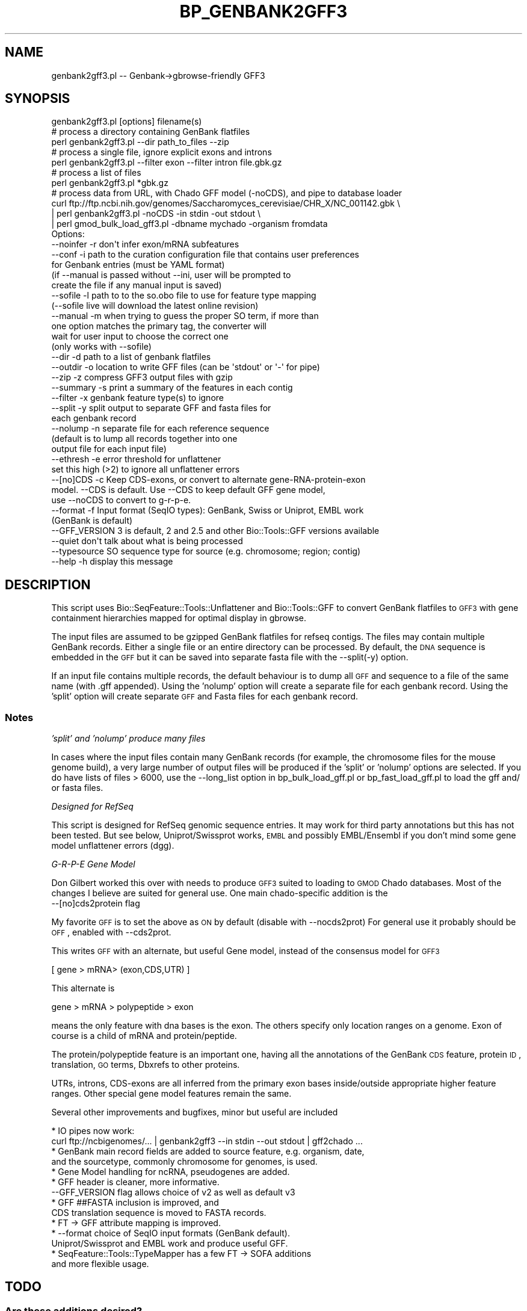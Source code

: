 .\" Automatically generated by Pod::Man 2.23 (Pod::Simple 3.14)
.\"
.\" Standard preamble:
.\" ========================================================================
.de Sp \" Vertical space (when we can't use .PP)
.if t .sp .5v
.if n .sp
..
.de Vb \" Begin verbatim text
.ft CW
.nf
.ne \\$1
..
.de Ve \" End verbatim text
.ft R
.fi
..
.\" Set up some character translations and predefined strings.  \*(-- will
.\" give an unbreakable dash, \*(PI will give pi, \*(L" will give a left
.\" double quote, and \*(R" will give a right double quote.  \*(C+ will
.\" give a nicer C++.  Capital omega is used to do unbreakable dashes and
.\" therefore won't be available.  \*(C` and \*(C' expand to `' in nroff,
.\" nothing in troff, for use with C<>.
.tr \(*W-
.ds C+ C\v'-.1v'\h'-1p'\s-2+\h'-1p'+\s0\v'.1v'\h'-1p'
.ie n \{\
.    ds -- \(*W-
.    ds PI pi
.    if (\n(.H=4u)&(1m=24u) .ds -- \(*W\h'-12u'\(*W\h'-12u'-\" diablo 10 pitch
.    if (\n(.H=4u)&(1m=20u) .ds -- \(*W\h'-12u'\(*W\h'-8u'-\"  diablo 12 pitch
.    ds L" ""
.    ds R" ""
.    ds C` ""
.    ds C' ""
'br\}
.el\{\
.    ds -- \|\(em\|
.    ds PI \(*p
.    ds L" ``
.    ds R" ''
'br\}
.\"
.\" Escape single quotes in literal strings from groff's Unicode transform.
.ie \n(.g .ds Aq \(aq
.el       .ds Aq '
.\"
.\" If the F register is turned on, we'll generate index entries on stderr for
.\" titles (.TH), headers (.SH), subsections (.SS), items (.Ip), and index
.\" entries marked with X<> in POD.  Of course, you'll have to process the
.\" output yourself in some meaningful fashion.
.ie \nF \{\
.    de IX
.    tm Index:\\$1\t\\n%\t"\\$2"
..
.    nr % 0
.    rr F
.\}
.el \{\
.    de IX
..
.\}
.\"
.\" Accent mark definitions (@(#)ms.acc 1.5 88/02/08 SMI; from UCB 4.2).
.\" Fear.  Run.  Save yourself.  No user-serviceable parts.
.    \" fudge factors for nroff and troff
.if n \{\
.    ds #H 0
.    ds #V .8m
.    ds #F .3m
.    ds #[ \f1
.    ds #] \fP
.\}
.if t \{\
.    ds #H ((1u-(\\\\n(.fu%2u))*.13m)
.    ds #V .6m
.    ds #F 0
.    ds #[ \&
.    ds #] \&
.\}
.    \" simple accents for nroff and troff
.if n \{\
.    ds ' \&
.    ds ` \&
.    ds ^ \&
.    ds , \&
.    ds ~ ~
.    ds /
.\}
.if t \{\
.    ds ' \\k:\h'-(\\n(.wu*8/10-\*(#H)'\'\h"|\\n:u"
.    ds ` \\k:\h'-(\\n(.wu*8/10-\*(#H)'\`\h'|\\n:u'
.    ds ^ \\k:\h'-(\\n(.wu*10/11-\*(#H)'^\h'|\\n:u'
.    ds , \\k:\h'-(\\n(.wu*8/10)',\h'|\\n:u'
.    ds ~ \\k:\h'-(\\n(.wu-\*(#H-.1m)'~\h'|\\n:u'
.    ds / \\k:\h'-(\\n(.wu*8/10-\*(#H)'\z\(sl\h'|\\n:u'
.\}
.    \" troff and (daisy-wheel) nroff accents
.ds : \\k:\h'-(\\n(.wu*8/10-\*(#H+.1m+\*(#F)'\v'-\*(#V'\z.\h'.2m+\*(#F'.\h'|\\n:u'\v'\*(#V'
.ds 8 \h'\*(#H'\(*b\h'-\*(#H'
.ds o \\k:\h'-(\\n(.wu+\w'\(de'u-\*(#H)/2u'\v'-.3n'\*(#[\z\(de\v'.3n'\h'|\\n:u'\*(#]
.ds d- \h'\*(#H'\(pd\h'-\w'~'u'\v'-.25m'\f2\(hy\fP\v'.25m'\h'-\*(#H'
.ds D- D\\k:\h'-\w'D'u'\v'-.11m'\z\(hy\v'.11m'\h'|\\n:u'
.ds th \*(#[\v'.3m'\s+1I\s-1\v'-.3m'\h'-(\w'I'u*2/3)'\s-1o\s+1\*(#]
.ds Th \*(#[\s+2I\s-2\h'-\w'I'u*3/5'\v'-.3m'o\v'.3m'\*(#]
.ds ae a\h'-(\w'a'u*4/10)'e
.ds Ae A\h'-(\w'A'u*4/10)'E
.    \" corrections for vroff
.if v .ds ~ \\k:\h'-(\\n(.wu*9/10-\*(#H)'\s-2\u~\d\s+2\h'|\\n:u'
.if v .ds ^ \\k:\h'-(\\n(.wu*10/11-\*(#H)'\v'-.4m'^\v'.4m'\h'|\\n:u'
.    \" for low resolution devices (crt and lpr)
.if \n(.H>23 .if \n(.V>19 \
\{\
.    ds : e
.    ds 8 ss
.    ds o a
.    ds d- d\h'-1'\(ga
.    ds D- D\h'-1'\(hy
.    ds th \o'bp'
.    ds Th \o'LP'
.    ds ae ae
.    ds Ae AE
.\}
.rm #[ #] #H #V #F C
.\" ========================================================================
.\"
.IX Title "BP_GENBANK2GFF3 1"
.TH BP_GENBANK2GFF3 1 "2013-07-08" "perl v5.12.4" "User Contributed Perl Documentation"
.\" For nroff, turn off justification.  Always turn off hyphenation; it makes
.\" way too many mistakes in technical documents.
.if n .ad l
.nh
.SH "NAME"
genbank2gff3.pl \-\- Genbank\->gbrowse\-friendly GFF3
.SH "SYNOPSIS"
.IX Header "SYNOPSIS"
.Vb 1
\&  genbank2gff3.pl [options] filename(s)
\&
\&  # process a directory containing GenBank flatfiles
\&  perl genbank2gff3.pl \-\-dir path_to_files \-\-zip
\&
\&  # process a single file, ignore explicit exons and introns
\&  perl genbank2gff3.pl \-\-filter exon \-\-filter intron file.gbk.gz
\&
\&  # process a list of files 
\&  perl genbank2gff3.pl *gbk.gz
\&
\&  # process data from URL, with Chado GFF model (\-noCDS), and pipe to database loader
\&  curl ftp://ftp.ncbi.nih.gov/genomes/Saccharomyces_cerevisiae/CHR_X/NC_001142.gbk \e
\&  | perl genbank2gff3.pl \-noCDS \-in stdin \-out stdout \e
\&  | perl gmod_bulk_load_gff3.pl \-dbname mychado \-organism fromdata
\&
\&    Options:
\&        \-\-noinfer  \-r  don\*(Aqt infer exon/mRNA subfeatures
\&        \-\-conf     \-i  path to the curation configuration file that contains user preferences
\&                       for Genbank entries (must be YAML format)
\&                       (if \-\-manual is passed without \-\-ini, user will be prompted to 
\&                        create the file if any manual input is saved)
\&        \-\-sofile  \-l  path to to the so.obo file to use for feature type mapping
\&                       (\-\-sofile live will download the latest online revision)
\&        \-\-manual   \-m  when trying to guess the proper SO term, if more than
\&                       one option matches the primary tag, the converter will 
\&                       wait for user input to choose the correct one
\&                       (only works with \-\-sofile)
\&        \-\-dir      \-d  path to a list of genbank flatfiles
\&        \-\-outdir   \-o  location to write GFF files (can be \*(Aqstdout\*(Aq or \*(Aq\-\*(Aq for pipe)
\&        \-\-zip      \-z  compress GFF3 output files with gzip
\&        \-\-summary  \-s  print a summary of the features in each contig
\&        \-\-filter   \-x  genbank feature type(s) to ignore
\&        \-\-split    \-y  split output to separate GFF and fasta files for
\&                       each genbank record
\&        \-\-nolump   \-n  separate file for each reference sequence
\&                       (default is to lump all records together into one 
\&                       output file for each input file)
\&        \-\-ethresh  \-e  error threshold for unflattener
\&                       set this high (>2) to ignore all unflattener errors
\&        \-\-[no]CDS  \-c  Keep CDS\-exons, or convert to alternate gene\-RNA\-protein\-exon 
\&                       model. \-\-CDS is default. Use \-\-CDS to keep default GFF gene model, 
\&                       use \-\-noCDS to convert to g\-r\-p\-e.
\&        \-\-format   \-f  Input format (SeqIO types): GenBank, Swiss or Uniprot, EMBL work
\&                       (GenBank is default)
\&        \-\-GFF_VERSION  3 is default, 2 and 2.5 and other Bio::Tools::GFF versions available
\&        \-\-quiet        don\*(Aqt talk about what is being processed 
\&        \-\-typesource   SO sequence type for source (e.g. chromosome; region; contig)
\&        \-\-help     \-h  display this message
.Ve
.SH "DESCRIPTION"
.IX Header "DESCRIPTION"
This script uses Bio::SeqFeature::Tools::Unflattener and
Bio::Tools::GFF to convert GenBank flatfiles to \s-1GFF3\s0 with gene
containment hierarchies mapped for optimal display in gbrowse.
.PP
The input files are assumed to be gzipped GenBank flatfiles for refseq
contigs.  The files may contain multiple GenBank records.  Either a
single file or an entire directory can be processed.  By default, the
\&\s-1DNA\s0 sequence is embedded in the \s-1GFF\s0 but it can be saved into separate
fasta file with the \-\-split(\-y) option.
.PP
If an input file contains multiple records, the default behaviour is
to dump all \s-1GFF\s0 and sequence to a file of the same name (with .gff
appended).  Using the 'nolump' option will create a separate file for
each genbank record.  Using the 'split' option will create separate
\&\s-1GFF\s0 and Fasta files for each genbank record.
.SS "Notes"
.IX Subsection "Notes"
\fI'split' and 'nolump' produce many files\fR
.IX Subsection "'split' and 'nolump' produce many files"
.PP
In cases where the input files contain many GenBank records (for
example, the chromosome files for the mouse genome build), a very
large number of output files will be produced if the 'split' or
\&'nolump' options are selected.  If you do have lists of files > 6000,
use the \-\-long_list option in bp_bulk_load_gff.pl or
bp_fast_load_gff.pl to load the gff and/ or fasta files.
.PP
\fIDesigned for RefSeq\fR
.IX Subsection "Designed for RefSeq"
.PP
This script is designed for RefSeq genomic sequence entries.  It may
work for third party annotations but this has not been tested.
But see below, Uniprot/Swissprot works, \s-1EMBL\s0 and possibly EMBL/Ensembl
if you don't mind some gene model unflattener errors (dgg).
.PP
\fIG\-R-P-E Gene Model\fR
.IX Subsection "G-R-P-E Gene Model"
.PP
Don Gilbert worked this over with needs to produce \s-1GFF3\s0 suited to
loading to \s-1GMOD\s0 Chado databases.  Most of the changes I believe are
suited for general use.  One main chado-specific addition is the
  \-\-[no]cds2protein  flag
.PP
My favorite \s-1GFF\s0 is to set the above as \s-1ON\s0 by default (disable with \-\-nocds2prot)
For general use it probably should be \s-1OFF\s0, enabled with \-\-cds2prot.
.PP
This writes \s-1GFF\s0 with an alternate, but useful Gene model,
instead of the consensus model for \s-1GFF3\s0
.PP
.Vb 1
\&  [ gene > mRNA> (exon,CDS,UTR) ]
.Ve
.PP
This alternate is
.PP
.Vb 1
\&  gene > mRNA > polypeptide > exon
.Ve
.PP
means the only feature with dna bases is the exon.  The others
specify only location ranges on a genome.  Exon of course is a child
of mRNA and protein/peptide.
.PP
The protein/polypeptide feature is an important one, having all the
annotations of the GenBank \s-1CDS\s0 feature, protein \s-1ID\s0, translation, \s-1GO\s0
terms, Dbxrefs to other proteins.
.PP
UTRs, introns, CDS-exons are all inferred from the primary exon bases
inside/outside appropriate higher feature ranges.   Other special gene
model features remain the same.
.PP
Several other improvements and bugfixes, minor but useful are included
.PP
.Vb 2
\&  * IO pipes now work:
\&    curl ftp://ncbigenomes/... | genbank2gff3 \-\-in stdin \-\-out stdout | gff2chado ...
\&
\&  * GenBank main record fields are added to source feature, e.g. organism, date,
\&    and the sourcetype, commonly chromosome for  genomes, is used.
\&
\&  * Gene Model handling for ncRNA, pseudogenes are added.
\&
\&  * GFF header is cleaner, more informative.
\&    \-\-GFF_VERSION flag allows choice of v2 as well as default v3
\&
\&  * GFF ##FASTA inclusion is improved, and
\&    CDS translation sequence is moved to FASTA records.
\&
\&  * FT \-> GFF attribute mapping is improved.
\&
\&  * \-\-format choice of SeqIO input formats (GenBank default). 
\&    Uniprot/Swissprot and EMBL work and produce useful GFF.
\&
\&  * SeqFeature::Tools::TypeMapper has a few FT \-> SOFA additions
\&      and more flexible usage.
.Ve
.SH "TODO"
.IX Header "TODO"
.SS "Are these additions desired?"
.IX Subsection "Are these additions desired?"
.Vb 3
\& * filter input records by taxon (e.g. keep only organism=xxx or taxa level = classYYY
\& * handle Entrezgene, other non\-sequence SeqIO structures (really should change
\&    those parsers to produce consistent annotation tags).
.Ve
.SS "Related bugfixes/tests"
.IX Subsection "Related bugfixes/tests"
These items from Bioperl mail were tested (sample data generating
errors), and found corrected:
.PP
.Vb 4
\& From: Ed Green <green <at> eva.mpg.de>
\& Subject: genbank2gff3.pl on new human RefSeq
\& Date: 2006\-03\-13 21:22:26 GMT 
\&   \-\- unspecified errors (sample data works now).
\&
\& From: Eric Just <e\-just <at> northwestern.edu>
\& Subject: bp_genbank2gff3.pl
\& Date: 2007\-01\-26 17:08:49 GMT
\&   \-\- bug fixed in genbank2gff3 for multi\-record handling
.Ve
.PP
This error is for a /trans_splice gene that is hard to handle, and
unflattner/genbank2 doesn't
.PP
.Vb 3
\& From: Chad Matsalla <chad <at> dieselwurks.com> 
\& Subject: genbank2gff3.PLS and the unflatenner \- Inconsistent   order?
\& Date: 2005\-07\-15 19:51:48 GMT
.Ve
.SH "AUTHOR"
.IX Header "AUTHOR"
Sheldon McKay (mckays@cshl.edu)
.PP
Copyright (c) 2004 Cold Spring Harbor Laboratory.
.SS "\s-1AUTHOR\s0 of hacks for GFF2Chado loading"
.IX Subsection "AUTHOR of hacks for GFF2Chado loading"
Don Gilbert (gilbertd@indiana.edu)

